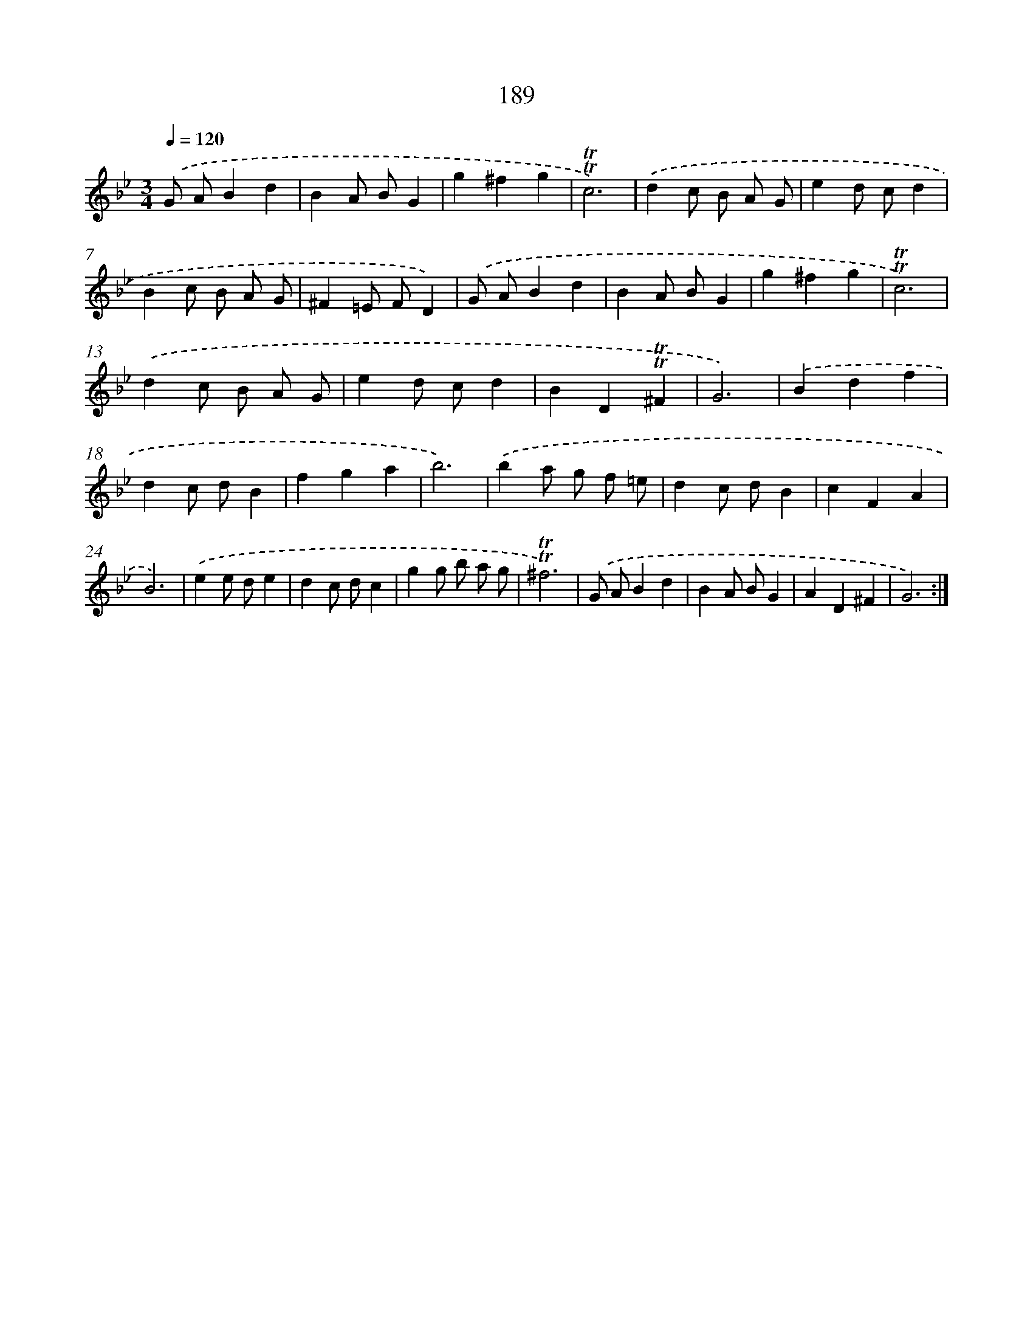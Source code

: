 X: 17883
T: 189
%%abc-version 2.0
%%abcx-abcm2ps-target-version 5.9.1 (29 Sep 2008)
%%abc-creator hum2abc beta
%%abcx-conversion-date 2018/11/01 14:38:17
%%humdrum-veritas 3708271381
%%humdrum-veritas-data 913934793
%%continueall 1
%%barnumbers 0
L: 1/4
M: 3/4
Q: 1/4=120
K: Bb clef=treble
.('G/ A/Bd |
BA/ B/G |
g^fg |
!trill!!trill!c3) |
.('dc/ B/ A/ G/ |
ed/ c/d |
Bc/ B/ A/ G/ |
^F=E/ F/D) |
.('G/ A/Bd |
BA/ B/G |
g^fg |
!trill!!trill!c3) |
.('dc/ B/ A/ G/ |
ed/ c/d |
BD!trill!!trill!^F |
G3) |
.('Bdf |
dc/ d/B |
fga |
b3) |
.('ba/ g/ f/ =e/ |
dc/ d/B |
cFA |
B3) |
.('ee/ d/e |
dc/ d/c |
gg/ b/ a/ g/ |
!trill!!trill!^f3) |
.('G/ A/Bd |
BA/ B/G |
AD^F |
G3) :|]
